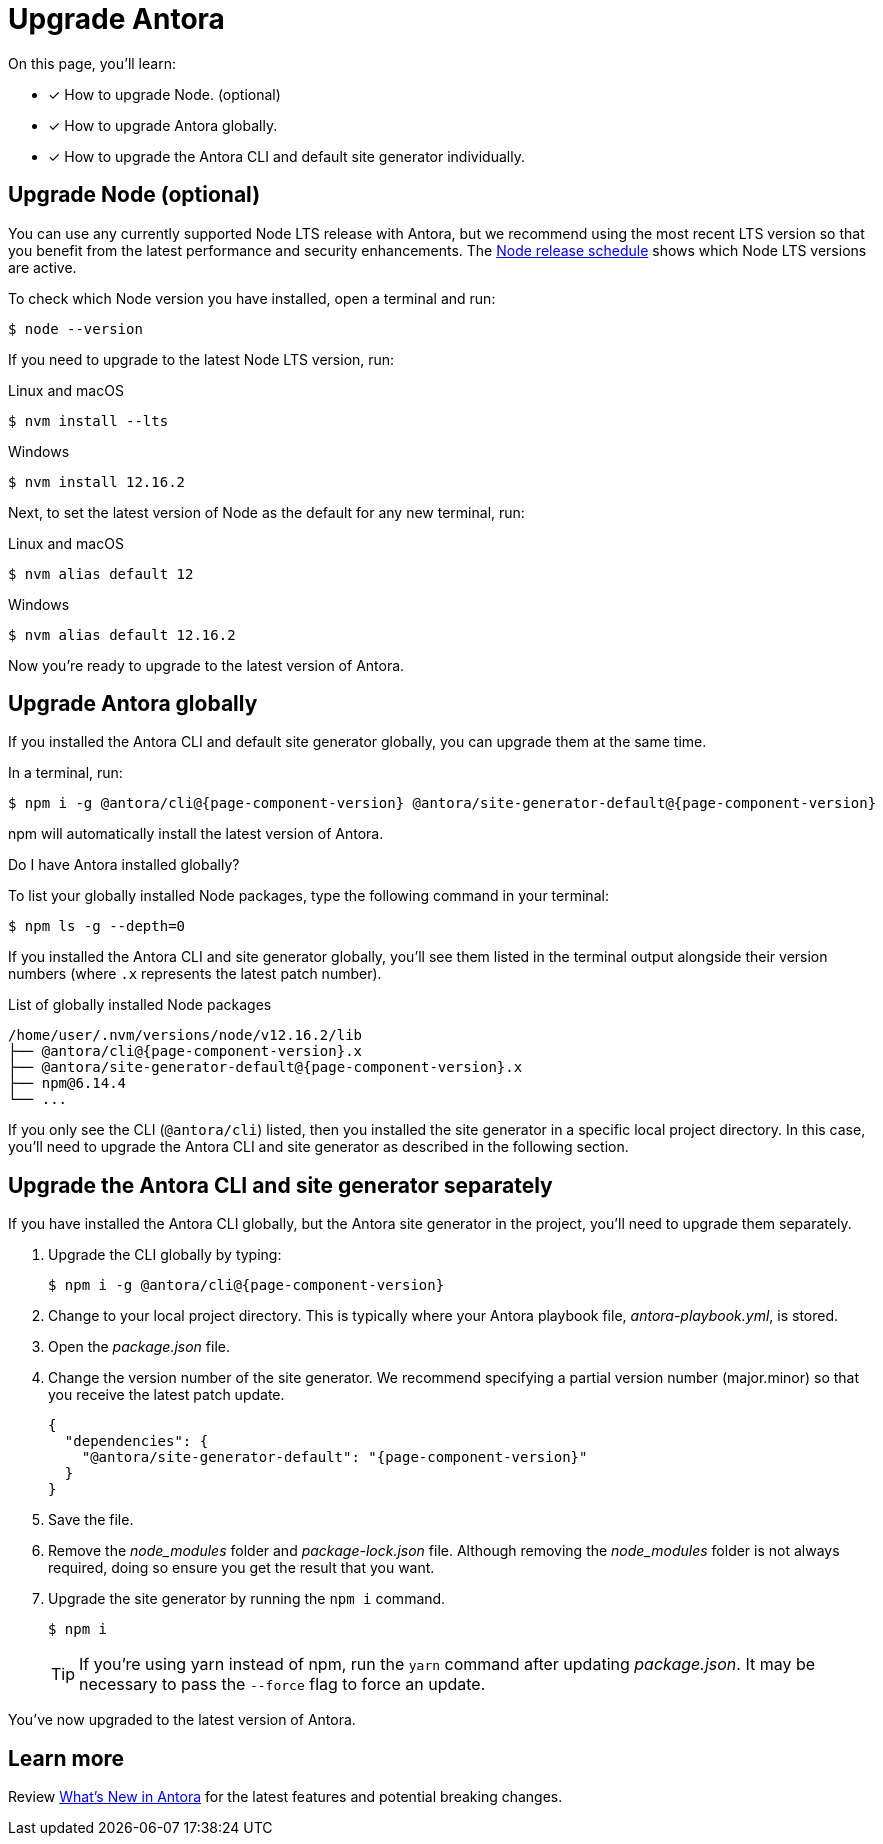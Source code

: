 = Upgrade Antora
:version-node-major: 12
:version-node: {version-node-major}.16.2
:version-npm: 6.14.4
//https://github.com/npm/cli/releases/tag/

On this page, you'll learn:

* [x] How to upgrade Node. (optional)
* [x] How to upgrade Antora globally.
* [x] How to upgrade the Antora CLI and default site generator individually.

== Upgrade Node (optional)

You can use any currently supported Node LTS release with Antora, but we recommend using the most recent LTS version so that you benefit from the latest performance and security enhancements.
The https://nodejs.org/en/about/releases/[Node release schedule^] shows which Node LTS versions are active.

To check which Node version you have installed, open a terminal and run:

 $ node --version

If you need to upgrade to the latest Node LTS version, run:

.Linux and macOS
 $ nvm install --lts

.Windows
[subs=attributes+]
 $ nvm install {version-node}

Next, to set the latest version of Node as the default for any new terminal, run:

.Linux and macOS
[subs=attributes+]
 $ nvm alias default {version-node-major}

.Windows
[subs=attributes+]
 $ nvm alias default {version-node}

Now you're ready to upgrade to the latest version of Antora.

== Upgrade Antora globally

If you installed the Antora CLI and default site generator globally, you can upgrade them at the same time.

In a terminal, run:

[subs=attributes+]
 $ npm i -g @antora/cli@{page-component-version} @antora/site-generator-default@{page-component-version}

npm will automatically install the latest version of Antora.

.Do I have Antora installed globally?
****
To list your globally installed Node packages, type the following command in your terminal:

 $ npm ls -g --depth=0

If you installed the Antora CLI and site generator globally, you'll see them listed in the terminal output alongside their version numbers (where `.x` represents the latest patch number).

.List of globally installed Node packages
[subs=attributes+]
....
/home/user/.nvm/versions/node/v{version-node}/lib
├── @antora/cli@{page-component-version}.x
├── @antora/site-generator-default@{page-component-version}.x
├── npm@{version-npm}
└── ...
....

If you only see the CLI (`@antora/cli`) listed, then you installed the site generator in a specific local project directory.
In this case, you'll need to upgrade the Antora CLI and site generator as described in the following section.
****

== Upgrade the Antora CLI and site generator separately

If you have installed the Antora CLI globally, but the Antora site generator in the project, you'll need to upgrade them separately.

. Upgrade the CLI globally by typing:
+
[subs=attributes+]
 $ npm i -g @antora/cli@{page-component-version}

. Change to your local project directory.
This is typically where your Antora playbook file, [.path]_antora-playbook.yml_, is stored.

. Open the [.path]_package.json_ file.

. Change the version number of the site generator.
We recommend specifying a partial version number (major.minor) so that you receive the latest patch update.
+
[source,json,subs=attributes+]
----
{
  "dependencies": {
    "@antora/site-generator-default": "{page-component-version}"
  }
}
----

. Save the file.

. Remove the [.path]_node_modules_ folder and [.path]_package-lock.json_ file.
Although removing the [.path]_node_modules_ folder is not always required, doing so ensure you get the result that you want.

. Upgrade the site generator by running the `npm i` command.
+
--
 $ npm i

TIP: If you're using yarn instead of npm, run the `yarn` command after updating  [.path]_package.json_.
It may be necessary to pass the `--force` flag to force an update.
--

You've now upgraded to the latest version of Antora.

== Learn more

Review xref:ROOT:whats-new.adoc[What's New in Antora] for the latest features and potential breaking changes.
